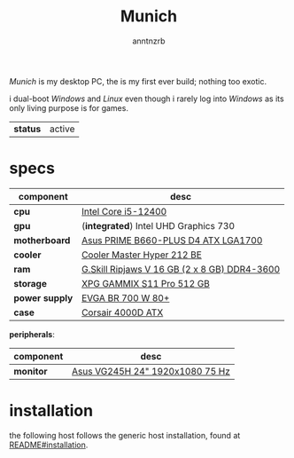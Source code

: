 #+title:    Munich
#+author:   anntnzrb
#+language: en

/Munich/ is my desktop PC, the is my first ever build; nothing too exotic.

i dual-boot /Windows/ and /Linux/ even though i rarely log into /Windows/ as
its only living purpose is for games.

| *status* | active |

* table of contents :toc:noexport:
- [[#specs][specs]]
- [[#installation][installation]]

* specs

|----------------+----------------------------------------------|
| component      | desc                                         |
|----------------+----------------------------------------------|
| *cpu*          | [[https://pcpartpicker.com/product/tLKKHx/intel-core-i5-12400-25-ghz-6-core-processor-bx8071512400][Intel Core i5-12400]]                          |
| *gpu*          | (*integrated*) Intel UHD Graphics 730        |
| *motherboard*  | [[https://pcpartpicker.com/product/32NxFT/asus-prime-b660-plus-d4-atx-lga1700-motherboard-prime-b660-plus-d4][Asus PRIME B660-PLUS D4 ATX LGA1700]]          |
| *cooler*       | [[https://pcpartpicker.com/product/HyTPxr/cooler-master-hyper-212-black-edition-42-cfm-cpu-cooler-rr-212s-20pk-r1][Cooler Master Hyper 212 BE]]                   |
| *ram*          | [[https://pcpartpicker.com/product/n6RgXL/gskill-ripjaws-v-16-gb-2-x-8-gb-ddr4-3600-memory-f4-3600c18d-16gvk][G.Skill Ripjaws V 16 GB (2 x 8 GB) DDR4-3600]] |
| *storage*      | [[https://pcpartpicker.com/product/LtgQzy/adata-xpg-gammix-s11-pro-512-gb-m2-2280-nvme-solid-state-drive-agammixs11p-512gt-c][XPG GAMMIX S11 Pro 512 GB]]                    |
| *power supply* | [[https://pcpartpicker.com/product/2gprxr/evga-br-700w-80-bronze-certified-atx-power-supply-100-br-0700-k1][EVGA BR 700 W 80+]]                            |
| *case*         | [[https://pcpartpicker.com/product/rYjNnQ/corsair-4000d-atx-mid-tower-case-cc-9011198-ww][Corsair 4000D ATX]]                            |
|----------------+----------------------------------------------|

*peripherals*:

|-----------+---------------------------------|
| component | desc                            |
|-----------+---------------------------------|
| *monitor* | [[https://pcpartpicker.com/product/CMCrxr/asus-vg245h-240-75hz-monitor-vg245h][Asus VG245H 24" 1920x1080 75 Hz]] |
|-----------+---------------------------------|

* installation

the following host follows the generic host installation, found at
[[file:../README.org::*installation][README#installation]].
